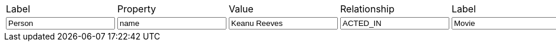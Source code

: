 [cols="7", opts="headers"]
|===

| Label
| Property
| Value
| Relationship
| Label
| Property
| Value

| pass:a[<input value-for="nodeLabelA" class="form-control" value="Person">]
| pass:a[<input value-for="propertyKeyA" class="form-control" value="name">]
| pass:a[<input value-for="propertyValueA" class="form-control" value="Keanu Reeves">]
         
| pass:a[<input value-for="relationshipType" class="form-control" value="ACTED_IN">]
         
| pass:a[<input value-for="nodeLabelB" class="form-control" value="Movie">]
| pass:a[<input value-for="propertyKeyB" class="form-control" value="title">]
| pass:a[<input value-for="propertyValueB" class="form-control" value="The Matrix">]
         
|===
